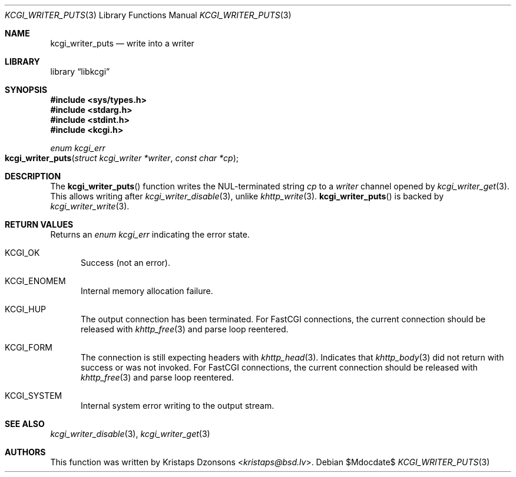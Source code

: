 .\" Copyright (c) Kristaps Dzonsons <kristaps@bsd.lv>
.\"
.\" Permission to use, copy, modify, and distribute this software for any
.\" purpose with or without fee is hereby granted, provided that the above
.\" copyright notice and this permission notice appear in all copies.
.\"
.\" THE SOFTWARE IS PROVIDED "AS IS" AND THE AUTHOR DISCLAIMS ALL WARRANTIES
.\" WITH REGARD TO THIS SOFTWARE INCLUDING ALL IMPLIED WARRANTIES OF
.\" MERCHANTABILITY AND FITNESS. IN NO EVENT SHALL THE AUTHOR BE LIABLE FOR
.\" ANY SPECIAL, DIRECT, INDIRECT, OR CONSEQUENTIAL DAMAGES OR ANY DAMAGES
.\" WHATSOEVER RESULTING FROM LOSS OF USE, DATA OR PROFITS, WHETHER IN AN
.\" ACTION OF CONTRACT, NEGLIGENCE OR OTHER TORTIOUS ACTION, ARISING OUT OF
.\" OR IN CONNECTION WITH THE USE OR PERFORMANCE OF THIS SOFTWARE.
.\"
.Dd $Mdocdate$
.Dt KCGI_WRITER_PUTS 3
.Os
.Sh NAME
.Nm kcgi_writer_puts
.Nd write into a writer
.Sh LIBRARY
.Lb libkcgi
.Sh SYNOPSIS
.In sys/types.h
.In stdarg.h
.In stdint.h
.In kcgi.h
.Ft "enum kcgi_err"
.Fo kcgi_writer_puts
.Fa "struct kcgi_writer *writer"
.Fa "const char *cp"
.Fc
.Sh DESCRIPTION
The
.Fn kcgi_writer_puts
function writes the NUL-terminated string
.Fa cp
to a
.Fa writer
channel opened by
.Xr kcgi_writer_get 3 .
This allows writing after
.Xr kcgi_writer_disable 3 ,
unlike
.Xr khttp_write 3 .
.Fn kcgi_writer_puts
is backed by
.Xr kcgi_writer_write 3 .
.Sh RETURN VALUES
Returns an
.Ft enum kcgi_err
indicating the error state.
.Bl -tag -width -Ds
.It Dv KCGI_OK
Success (not an error).
.It Dv KCGI_ENOMEM
Internal memory allocation failure.
.It Dv KCGI_HUP
The output connection has been terminated.
For FastCGI connections, the current connection should be released with
.Xr khttp_free 3
and parse loop reentered.
.It Dv KCGI_FORM
The connection is still expecting headers with
.Xr khttp_head 3 .
Indicates that
.Xr khttp_body 3
did not return with success or was not invoked.
For FastCGI connections, the current connection should be released with
.Xr khttp_free 3
and parse loop reentered.
.It Dv KCGI_SYSTEM
Internal system error writing to the output stream.
.El
.Sh SEE ALSO
.Xr kcgi_writer_disable 3 ,
.Xr kcgi_writer_get 3
.Sh AUTHORS
This function was written by
.An Kristaps Dzonsons Aq Mt kristaps@bsd.lv .

